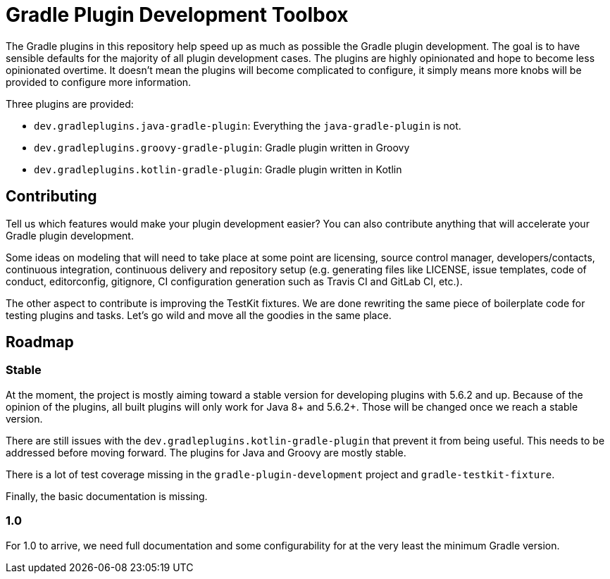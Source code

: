 = Gradle Plugin Development Toolbox

The Gradle plugins in this repository help speed up as much as possible the Gradle plugin development.
The goal is to have sensible defaults for the majority of all plugin development cases.
The plugins are highly opinionated and hope to become less opinionated overtime.
It doesn't mean the plugins will become complicated to configure, it simply means more knobs will be provided to configure more information.

Three plugins are provided:

- `dev.gradleplugins.java-gradle-plugin`: Everything the `java-gradle-plugin` is not.
- `dev.gradleplugins.groovy-gradle-plugin`: Gradle plugin written in Groovy
- `dev.gradleplugins.kotlin-gradle-plugin`: Gradle plugin written in Kotlin

== Contributing

Tell us which features would make your plugin development easier?
You can also contribute anything that will accelerate your Gradle plugin development.

Some ideas on modeling that will need to take place at some point are licensing, source control manager, developers/contacts, continuous integration, continuous delivery and repository setup (e.g. generating files like LICENSE, issue templates, code of conduct, editorconfig, gitignore, CI configuration generation such as Travis CI and GitLab CI, etc.).

The other aspect to contribute is improving the TestKit fixtures.
We are done rewriting the same piece of boilerplate code for testing plugins and tasks.
Let's go wild and move all the goodies in the same place.

== Roadmap

=== Stable

At the moment, the project is mostly aiming toward a stable version for developing plugins with 5.6.2 and up.
Because of the opinion of the plugins, all built plugins will only work for Java 8+ and 5.6.2+.
Those will be changed once we reach a stable version.

There are still issues with the `dev.gradleplugins.kotlin-gradle-plugin` that prevent it from being useful.
This needs to be addressed before moving forward.
The plugins for Java and Groovy are mostly stable.

There is a lot of test coverage missing in the `gradle-plugin-development` project and `gradle-testkit-fixture`.

Finally, the basic documentation is missing.

=== 1.0

For 1.0 to arrive, we need full documentation and some configurability for at the very least the minimum Gradle version.

